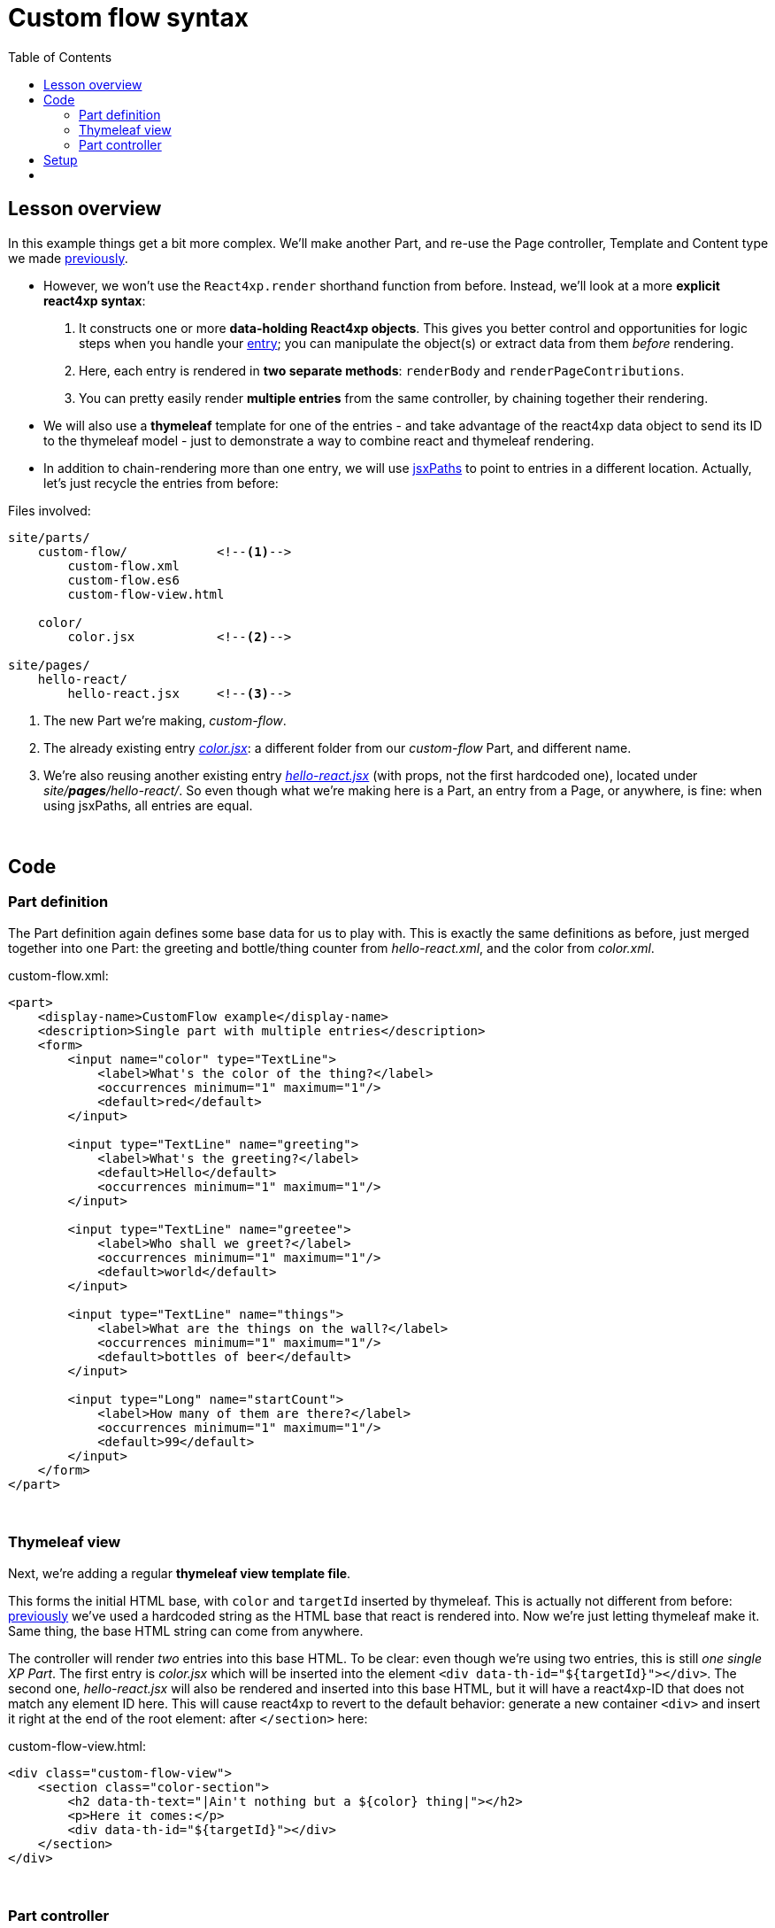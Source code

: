 = Custom flow syntax
:toc: right
:imagesdir: media/


== Lesson overview

In this example things get a bit more complex. We'll make another Part, and re-use the Page controller, Template and Content type we made <<pages-parts-and-regions#_template_with_react_page_controller, previously>>.

- However, we won't use the `React4xp.render` shorthand function from before. Instead, we'll look at a more *explicit react4xp syntax*:
    a. It constructs one or more *data-holding React4xp objects*. This gives you better control and opportunities for logic steps when you handle your <<entries#, entry>>; you can manipulate the object(s) or extract data from them _before_ rendering.
    b. Here, each entry is rendered in *two separate methods*: `renderBody` and `renderPageContributions`.
    c. You can pretty easily render *multiple entries* from the same controller, by chaining together their rendering.

- We will also use a *thymeleaf* template for one of the entries - and take advantage of the react4xp data object to send its ID to the thymeleaf model - just to demonstrate a way to combine react and thymeleaf rendering.

- In addition to chain-rendering more than one entry, we will use <<jsxpath#, jsxPaths>> to point to entries in a different location. Actually, let's just recycle the entries from before:


.Files involved:
[source,files]
----
site/parts/
    custom-flow/            <!--1-->
        custom-flow.xml
        custom-flow.es6
        custom-flow-view.html

    color/
        color.jsx           <!--2-->

site/pages/
    hello-react/
        hello-react.jsx     <!--3-->
----

<1> The new Part we're making, _custom-flow_.
<2> The already existing entry <<pages-parts-and-regions#color_jsx, _color.jsx_>>: a different folder from our _custom-flow_ Part, and different name.
<3> We're also reusing another existing entry <<editorial-data-and-props#hello_react_jsx_modified, _hello-react.jsx_>> (with props, not the first hardcoded one), located under _site/*pages*/hello-react/_. So even though what we're making here is a Part, an entry from a Page, or anywhere, is fine: when using jsxPaths, all entries are equal.


{zwsp} +

== Code

=== Part definition

The Part definition again defines some base data for us to play with. This is exactly the same definitions as before, just merged together into one Part: the greeting and bottle/thing counter from _hello-react.xml_, and the color from _color.xml_.

.custom-flow.xml:
[source,xml,options="nowrap"]
----
<part>
    <display-name>CustomFlow example</display-name>
    <description>Single part with multiple entries</description>
    <form>
        <input name="color" type="TextLine">
            <label>What's the color of the thing?</label>
            <occurrences minimum="1" maximum="1"/>
            <default>red</default>
        </input>

        <input type="TextLine" name="greeting">
            <label>What's the greeting?</label>
            <default>Hello</default>
            <occurrences minimum="1" maximum="1"/>
        </input>

        <input type="TextLine" name="greetee">
            <label>Who shall we greet?</label>
            <occurrences minimum="1" maximum="1"/>
            <default>world</default>
        </input>

        <input type="TextLine" name="things">
            <label>What are the things on the wall?</label>
            <occurrences minimum="1" maximum="1"/>
            <default>bottles of beer</default>
        </input>

        <input type="Long" name="startCount">
            <label>How many of them are there?</label>
            <occurrences minimum="1" maximum="1"/>
            <default>99</default>
        </input>
    </form>
</part>

----

{zwsp} +

=== Thymeleaf view
Next, we're adding a regular *thymeleaf view template file*.

This forms the initial HTML base, with `color` and `targetId` inserted by thymeleaf. This is actually not different from before: <<hello-react#first_helloreact_jsx, previously>> we've used a hardcoded string as the HTML base that react is rendered into. Now we're just letting thymeleaf make it. Same thing, the base HTML string can come from anywhere.

The controller will render _two_ entries into this base HTML. To be clear: even though we're using two entries, this is still _one single XP Part_. The first entry is _color.jsx_ which will be inserted into the element `<div data-th-id="${targetId}"></div>`. The second one, _hello-react.jsx_ will also be rendered and inserted into this base HTML, but it will have a react4xp-ID that does not match any element ID here. This will cause react4xp to revert to the default behavior: generate a new container `<div>` and insert it right at the end of the root element: after `</section>` here:

.custom-flow-view.html:
[source,html,options="nowrap"]
----
<div class="custom-flow-view">
    <section class="color-section">
        <h2 data-th-text="|Ain't nothing but a ${color} thing|"></h2>
        <p>Here it comes:</p>
        <div data-th-id="${targetId}"></div>
    </section>
</div>
----

{zwsp} +

=== Part controller
*The controller* now has more complexity than before, so here's an overview:

- Each entry is used to set up a data-holding reactxp object, in steps _before the rendering_ is called. In these steps, data (options and props) can be both injected into the react4xp objects, and extracted from them.
- The output of one rendering is used as the base for the next; chaining them together and gradually building up the final output.
- HTML body and page contributions are rendered separately for each entry. So there is one multi-entry flow for body, and another for page contributions.

.custom-flow.es6
[source,javascript,options="nowrap"]
----
const portal = require('/lib/xp/portal');
const React4xp = require('/lib/enonic/react4xp');
const thymeleaf = require('/lib/thymeleaf');

const view = resolve('custom-flow-view.html');


exports.get = function(request) {
    // Fetching data from the part config:
    const component = portal.getComponent();
    const partConfig = (component || {}).config || {};



    // Setting up the data-holding object for hello-react.jsx:
    const helloObj = new React4xp(`site/pages/hello-react/hello-react`);     <!--1-->
    helloObj.setProps({                                                      <!--2-->
            message: partConfig.greeting,
            messageTarget: partConfig.greetee,
            droppableThing: partConfig.things,
            initialCount: partConfig.startCount
        })


    // Setting up colorObj, the data-holding object for color.jsx:
    const colorObj = new React4xp(`site/parts/color/color`);
    colorObj                                                                 <!--3-->
        .setProps({ color: partConfig.color })
        .setId("myColorThing")                                               <!--4-->
        .uniqueId()                                                          <!--5-->


    // Using thymeleaf to render container HTML,
    // inserting the colorObj's ID into the target container where colorObj will be rendered:
    const thymeleafModel = {
        color: colorObj.props.color,
        targetId: colorObj.react4xpId
    }
    const colorSectionContainer = thymeleaf.render(view, thymeleafModel);    <!--6-->


    // Render the color.jsx entry into the same-ID target container in the container HTML:
    const colorBody = colorObj.renderBody({
        body: colorSectionContainer                                          <!--7-->
    });
    // Rendering the activating page contributions of color.jsx.
    const colorPageContributions = colorObj.renderPageContributions({
        pageContributions: {                                                 <!--8-->
            bodyEnd: `<script>console.log('Created: ${colorObj.props.color} thing.');</script>`
        }
    });


    // Determining if the rendering context is not inside Content Studio:
    const isOutsideContentStudio = (                                         <!--9-->
        request.mode === 'live' ||
        request.mode === 'preview'
    );


    // Rendering helloObj's entry into colorBody (which is basically custom-flow-view.html with color.jsx added),
    // using client-side rendering only outside of Content Studio:
    const finalBody = helloObj.renderBody({
        body: colorBody,                                                     <!--10-->
        clientRender: isOutsideContentStudio
    });
    // Adding helloObj's page contributions to the previously rendered page contributions,
    // duplicating clientRender between renderPageContributions and renderBody (pair-wise for each entry).
    const finalPageContributions = helloObj.renderPageContributions({
        pageContributions: colorPageContributions,                           <!--11-->
        clientRender: isOutsideContentStudio
    });


    // Finally, returning the response object in the standard XP-controller way:
    return {
        body: finalBody,
        pageContributions: finalPageContributions
    }
};

----
<1> Constructing the data-holding react4XP object `helloObj` from the _hello-react.jsx_ entry we finalized <<editorial-data-and-props#hello_react_jsx_modified, before>>. The constructor takes one argument, which is mandatory: an <<entries#, entry reference>>. This can be an XP `component` object like before, OR like we're doing here: a <<jsxpath#, jsxPath>>. This entry reference is used the same way as the first argument, _entry_, in <<api#react4xp_render, `React.render`>>.
<2> `setProps` modifies `helloObj`, to add some `props`. This of course corresponds to the second argument, `props`, in `React4xp.render`.
<3> After creating a react4xp object `colorObj` for the second entry, _color.jsx_, we're modifying that too, starting with adding props. Note the *builder-like pattern* here: each of the setter methods (`setProps`, `setId` and `uniqueId`) returns the react4xp object itself. This allows you to run them directly after each other like this, so this example is just a shorter way of writing `colorObj.setProps({ color: partConfig.color });  colorObj.setId("myColorThing");  colorObj.uniqueId();`.
<4> `setId` sets the ID of the react4xp object and the target element that the rendering will look for in the HTML. If an ID has previously been set for the react4xp object, `setId` will overwrite it.
<5> `uniqueId` makes sure the react4xp object has a globally unique ID. It can work in two ways. If an ID has not been set previously, a simple random ID is generated. If an ID _has_ been set, like here in step 4, the random number is appended after the existing ID. So the order between `setId` and `uniqueId` matters - what we get here is _"myColorThing"_ plus a random number (separated by an underscore), giving us something recognizable in the output but still ensuring that the element ID is not repeated in cases where this part is used more than once on a page. Had `setId` been run after `uniqueId`` however, `setId` would just overwrite the previous unique ID with the supplied string - and possibly repeated.
<6> So, since there's a random component in the ID string of the react4xp object and we want that ID to match a specific element in the HTML, we read the ID from `colorObj.react4xpId` and inject it into the thymeleaf template as `targetId`.
<7> We render `colorObj` into a new HTML string, based on the HTML output of the thymeleaf rendering...
<8> ...and render the page contributions for activating it in the client. We add a small extra script just to demonstrate that extra pageContributions can be added in `renderPageContributions` as well, by passing them through as before. Now we have both the HTML body and page contributions from the first entry, _color.jsx_.
<9> But we're going to add a second entry to this Part, just because we can. That entry's going to be clientside rendered (as opposed to _color.jsx_ which gets serverside-rendered because no `clientRender` was flagged). However, since *this syntax doesn't automatically handle in-content-studio rendering* (unlike <<api#react4xp_render, `React4xp.render`>> which does handle that), we need to determine if this rendering is happening inside or outside Content Studio.
<10> Rendering the HTML body of second entry, _hello-react.jsx_, into the HTML body from the first entry: `colorBody` from before. ID and target element is handled the same way as in `React4xp.render`: since no ID is set (we created `helloObj` without running `.setId`) a random ID will be used. And since that ID doesn't match any ID in the base HTML `body` (`colorBody`), the rendering will just create a target container element inside the root element of `colorBody`, after other content. We're letting the value of `clientRender` depend on whether or not we're rendering inside Content Studio (if we are, then `isOutsideContentStudio` is `false` and serverside-rendering is forced, while we get clientside rendering outside).
<11> Rendering the activating page contributions for `helloObj`, adding them to the previous `colorPageContributions` by passing them through the rendering. We're using the same `clientRender: isOutsideContentStudio` here too:

[NOTE]
====
*The rendering mode (client- or serverside) must match* between `renderBody` and `.renderPageContributions` for an entry!

This is on an entry-by-entry basis: there's no problem mixing multiple entries in the same controller like in this example, where one entry is serverside and the other is clientside rendered - as long as each entry's `renderBody` and `renderPageContributions` have a matching `clientRender`.
====

And we're done, our new _custom-flow_ Part is now ready.

{zwsp} +

== Setup

All of this amounted to a new Part, _custom-flow_. It can be added to any Region, so just follow <<pages-parts-and-regions#adding_parts_to_new_content, the same setup steps>> in Content Studio to add and see it.

Again, if you add more than one _custom-flow_ Part to a Region, you'll see that they are independent both in behavior and output; separated by their unique ID.


{zwsp} +
{zwsp} +



== {zwsp} +
[cols="e,>e",width="100%",grid="none",frame="none",stripes=none]
|====
|<- Back

<<source-file-structure#, Free source file structure>>|

Next ->

<<imports-and-dependency-chunks#, Imports, chunks, config, webpack>>
|====

{zwsp} +
{zwsp} +
